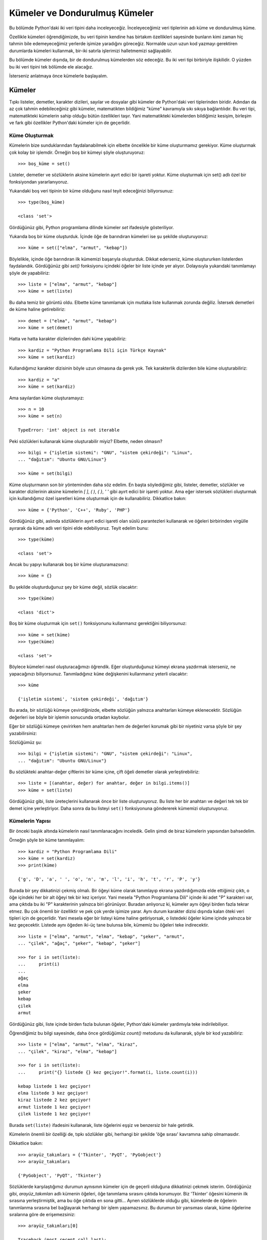 .. meta::
   :description: Bu bölümde kümeler ve dondurulmuş kümelerden söz edeceğiz.
   :keywords: python, küme, dondurulmuş küme

.. highlight:: py3

*******************************
Kümeler ve Dondurulmuş Kümeler
*******************************

Bu bölümde Python'daki iki veri tipini daha inceleyeceğiz. İnceleyeceğimiz veri
tiplerinin adı küme ve dondurulmuş küme.

Özellikle kümeleri öğrendiğimizde, bu veri tipinin kendine has birtakım
özellikleri sayesinde bunların kimi zaman hiç tahmin bile edemeyeceğimiz
yerlerde işimize yaradığını göreceğiz. Normalde uzun uzun kod yazmayı gerektiren
durumlarda kümeleri kullanmak, bir-iki satırla işlerimizi halletmemizi
sağlayabilir.

Bu bölümde kümeler dışında, bir de dondurulmuş kümelerden söz edeceğiz. Bu iki
veri tipi birbiriyle ilişkilidir. O yüzden bu iki veri tipini tek bölümde ele
alacağız.

İsterseniz anlatmaya önce kümelerle başlayalım.

Kümeler
**********

Tıpkı listeler, demetler, karakter dizileri, sayılar ve dosyalar gibi kümeler de
Python'daki veri tiplerinden biridir. Adından da az çok tahmin edebileceğiniz
gibi kümeler, matematikten bildiğimiz "küme" kavramıyla sıkı sıkıya
bağlantılıdır. Bu veri tipi, matematikteki kümelerin sahip olduğu bütün
özellikleri taşır. Yani matematikteki kümelerden bildiğimiz kesişim, birleşim ve
fark gibi özellikler Python'daki kümeler için de geçerlidir.

Küme Oluşturmak
===============

Kümelerin bize sunduklarından faydalanabilmek için elbette öncelikle bir küme
oluşturmamız gerekiyor. Küme oluşturmak çok kolay bir işlemdir. Örneğin boş bir
kümeyi şöyle oluşturuyoruz::

    >>> boş_küme = set()

Listeler, demetler ve sözlüklerin aksine kümelerin ayırt edici bir işareti
yoktur. Küme oluşturmak için set() adlı özel bir fonksiyondan yararlanıyoruz.

Yukarıdaki boş veri tipinin bir küme olduğunu nasıl teyit edeceğinizi
biliyorsunuz::

    >>> type(boş_küme)

    <class 'set'>

Gördüğünüz gibi, Python programlama dilinde kümeler `set` ifadesiyle
gösteriliyor.

Yukarıda boş bir küme oluşturduk. İçinde öğe de barındıran kümeleri ise şu
şekilde oluşturuyoruz::

	>>> küme = set(["elma", "armut", "kebap"])

Böylelikle, içinde öğe barındıran ilk kümemizi başarıyla oluşturduk. Dikkat
ederseniz, küme oluştururken listelerden faydalandık. Gördüğünüz gibi `set()`
fonksiyonu içindeki öğeler bir liste içinde yer alıyor. Dolayısıyla yukarıdaki
tanımlamayı şöyle de yapabiliriz::

	>>> liste = ["elma", "armut", "kebap"]
	>>> küme = set(liste)

Bu daha temiz bir görüntü oldu. Elbette küme tanımlamak için mutlaka liste
kullanmak zorunda değiliz. İstersek demetleri de küme haline getirebiliriz::

	>>> demet = ("elma", "armut", "kebap")
	>>> küme = set(demet)

Hatta ve hatta karakter dizilerinden dahi küme yapabiliriz::

	>>> kardiz = "Python Programlama Dili için Türkçe Kaynak"
	>>> küme = set(kardiz)

Kullandığımız karakter dizisinin böyle uzun olmasına da gerek yok. Tek
karakterlik dizilerden bile küme oluşturabiliriz::

	>>> kardiz = "a"
	>>> küme = set(kardiz)

Ama sayılardan küme oluşturamayız::

	>>> n = 10
	>>> küme = set(n)

	TypeError: 'int' object is not iterable

Peki sözlükleri kullanarak küme oluşturabilir miyiz? Elbette, neden olmasın? ::

    >>> bilgi = {"işletim sistemi": "GNU", "sistem çekirdeği": "Linux",
    ... "dağıtım": "Ubuntu GNU/Linux"}

    >>> küme = set(bilgi)

Küme oluşturmanın son bir yönteminden daha söz edelim. En başta söylediğimiz
gibi, listeler, demetler, sözlükler ve karakter dizilerinin aksine kümelerin `[
]`, `( )`, `{ }`, `' '` gibi ayırt edici bir işareti yoktur. Ama eğer istersek
sözlükleri oluşturmak için kullandığımız özel işaretleri küme oluşturmak için de
kullanabiliriz. Dikkatlice bakın::

    >>> küme = {'Python', 'C++', 'Ruby', 'PHP'}

Gördüğünüz gibi, aslında sözlüklerin ayırt edici işareti olan süslü parantezleri
kullanarak ve öğeleri birbirinden virgülle ayırarak da küme adlı veri tipini
elde edebiliyoruz. Teyit edelim bunu::

    >>> type(küme)

    <class 'set'>

Ancak bu yapıyı kullanarak boş bir küme oluşturamazsınız::

    >>> küme = {}

Bu şekilde oluşturduğunuz şey bir küme değil, sözlük olacaktır::

    >>> type(küme)

    <class 'dict'>

Boş bir küme oluşturmak için ``set()`` fonksiyonunu kullanmanız gerektiğini
biliyorsunuz::

    >>> küme = set(küme)
    >>> type(küme)

    <class 'set'>

Böylece kümeleri nasıl oluşturacağımızı öğrendik. Eğer oluşturduğunuz kümeyi
ekrana yazdırmak isterseniz, ne yapacağınızı biliyorsunuz. Tanımladığınız
``küme`` değişkenini kullanmanız yeterli olacaktır::

	>>> küme

	{'işletim sistemi', 'sistem çekirdeği', 'dağıtım'}

Bu arada, bir sözlüğü kümeye çevirdiğinizde, elbette sözlüğün yalnızca
anahtarları kümeye eklenecektir. Sözlüğün değerleri ise böyle bir işlemin
sonucunda ortadan kaybolur.

Eğer bir sözlüğü kümeye çevirirken hem anahtarları hem de değerleri korumak
gibi bir niyetiniz varsa şöyle bir şey yazabilirsiniz:

Sözlüğümüz şu::

    >>> bilgi = {"işletim sistemi": "GNU", "sistem çekirdeği": "Linux",
    ... "dağıtım": "Ubuntu GNU/Linux"}

Bu sözlükteki anahtar-değer çiftlerini bir küme içine, çift öğeli demetler
olarak yerleştirebiliriz::

    >>> liste = [(anahtar, değer) for anahtar, değer in bilgi.items()]
    >>> küme = set(liste)

Gördüğünüz gibi, liste üreteçlerini kullanarak önce bir liste oluşturuyoruz. Bu
liste her bir anahtarı ve değeri tek tek bir demet içine yerleştiriyor. Daha
sonra da bu listeyi ``set()`` fonksiyonuna göndererek kümemizi oluşturuyoruz.

Kümelerin Yapısı
==================

Bir önceki başlık altında kümelerin nasıl tanımlanacağını inceledik. Gelin şimdi
de biraz kümelerin yapısından bahsedelim.

Örneğin şöyle bir küme tanımlayalım::

	>>> kardiz = "Python Programlama Dili"
	>>> küme = set(kardiz)
	>>> print(küme)

	{'g', 'D', 'a', ' ', 'o', 'n', 'm', 'l', 'i', 'h', 't', 'r', 'P', 'y'}

Burada bir şey dikkatinizi çekmiş olmalı. Bir öğeyi küme olarak tanımlayıp
ekrana yazdırdığımızda elde ettiğimiz çıktı, o öğe içindeki her bir alt öğeyi
tek bir kez içeriyor. Yani mesela "Python Programlama Dili" içinde iki adet "P"
karakteri var, ama çıktıda bu iki "P" karakterinin yalnızca biri görünüyor.
Buradan anlıyoruz ki, kümeler aynı öğeyi birden fazla tekrar etmez. Bu çok
önemli bir özelliktir ve pek çok yerde işimize yarar. Aynı durum karakter dizisi
dışında kalan öteki veri tipleri için de geçerlidir. Yani mesela eğer bir
listeyi küme haline getiriyorsak, o listedeki öğeler küme içinde yalnızca bir
kez geçecektir. Listede aynı öğeden iki-üç tane bulunsa bile, kümemiz bu öğeleri
teke indirecektir.

::

    >>> liste = ["elma", "armut", "elma", "kebap", "şeker", "armut",
    ... "çilek", "ağaç", "şeker", "kebap", "şeker"]

    >>> for i in set(liste):
    ...     print(i)
    ...
    ağaç
    elma
    şeker
    kebap
    çilek
    armut

Gördüğünüz gibi, liste içinde birden fazla bulunan öğeler, Python'daki kümeler
yardımıyla teke indirilebiliyor.

Öğrendiğimiz bu bilgi sayesinde, daha önce gördüğümüz `count()` metodunu da
kullanarak, şöyle bir kod yazabiliriz::

    >>> liste = ["elma", "armut", "elma", "kiraz",
    ... "çilek", "kiraz", "elma", "kebap"]

    >>> for i in set(liste):
    ...     print("{} listede {} kez geçiyor!".format(i, liste.count(i)))

    kebap listede 1 kez geçiyor!
    elma listede 3 kez geçiyor!
    kiraz listede 2 kez geçiyor!
    armut listede 1 kez geçiyor!
    çilek listede 1 kez geçiyor!

Burada ``set(liste)`` ifadesini kullanarak, liste öğelerini eşşiz ve benzersiz
bir hale getirdik.

Kümelerin önemli bir özelliği de, tıpkı sözlükler gibi, herhangi bir şekilde
'öğe sırası' kavramına sahip olmamasıdır.

Dikkatlice bakın::

    >>> arayüz_takımları = {'Tkinter', 'PyQT', 'PyGobject'}
    >>> arayüz_takımları

    {'PyGobject', 'PyQT', 'Tkinter'}

Sözlüklerde karşılaştığımız durumun aynısının kümeler için de geçerli olduğuna
dikkatinizi çekmek isterim. Gördüğünüz gibi, `arayüz_takımları` adlı kümenin
öğeleri, öğe tanımlama sırasını çıktıda korumuyor. Biz 'Tkinter' öğesini kümenin
ilk sırasına yerleştirmiştik, ama bu öğe çıktıda en sona gitti... Aynen
sözlüklerde olduğu gibi, kümelerde de öğelerin tanımlanma sırasına bel
bağlayarak herhangi bir işlem yapamazsınız. Bu durumun bir yansıması olarak,
küme öğelerine sıralarına göre de erişemezsiniz::

    >>> arayüz_takımları[0]

    Traceback (most recent call last):
      File "<stdin>", line 1, in <module>
    TypeError: 'set' object does not support indexing

Tıpkı hata mesajında da söylendiği gibi, küme adlı veri tipi açısından öğe
sırası diye bir kavram yoktur...

Esasında tek bir küme pek bir işe yaramaz. Kümeler ancak birden fazla olduğunda
bunlarla yararlı işler yapabiliriz. Çünkü kümelerin en önemli özelliği, başka
kümelerle karşılaştırılabilme kabiliyetidir. Yani mesela kümelerin kesişimini,
birleşimini veya farkını bulabilmek için öncelikle elimizde birden fazla küme
olması gerekiyor. İşte biz de şimdi bu tür işlemleri nasıl yapacağımızı
öğreneceğiz. O halde hiç vakit kaybetmeden yolumuza devam edelim.

Küme Üreteçleri (*Set Comprehensions*)
=======================================

Bildiğiniz gibi liste üreteçleri, liste oluşturmanın kısa ve temiz bir yoludur.
Aynı şekilde sözlük üreteçleri de sözlük oluşturmanın kısa ve temiz bir yoludur.

İşte liste üreteçlerini ve sözlük üreteçlerini kullanarak nasıl tek satırda ve
hızlı bir şekilde listeler ve sözlükler üretebiliyorsak, aynı şekilde küme
üreteçlerini kullanarak tek satırda ve hızlı bir şekilde kümeler de
üretebiliriz.

Örneğin elimizde şöyle bir liste olduğunu düşünelim::

    import random

    liste = [random.randint(0, 10000) for i in range(1000)]

Bu arada, buradaki `random` adlı modüle şimdilik takılmayın. Birkaç bölüm sonra
bu modülü inceleyeceğiz. Biz şimdilik `random`'un da tıpkı `sys` ve `os` gibi
bir modül olduğunu ve rastgele sayılar üretmemizi sağladığını bilelim yeter.
Yukarıdaki kodlarda da bu modül `0` ile `10000` arasında rstgele `1000` adet
sayı üretmemizi sağladı.

Şimdi amacımız bu liste içinde yer alan sayılardan, değeri `100`'den küçük
olanları bulmak.

Bunun için şu kodları kullanabiliriz::

    import random

    liste = [random.randint(0, 10000) for i in range(1000)]

    yüzden_küçük_sayılar = [i for i in liste if i < 100]
    print(yüzden_küçük_sayılar)

Ancak ortaya çıkan listede aynı sayılardan birkaç tane olabilir. İşte eğer
birbirinin aynı olmayan sayılardan oluşmuş bir listeyi hızlı ve pratik bir
şekilde elde etmek istiyorsanız küme üreteçlerini kullanabilirsiniz::

    import random

    liste = [random.randint(0, 10000) for i in range(1000)]

    küme = {i for i in liste if i < 100}
    print(küme)

Gördüğünüz gibi, küme üreteçlerinin sözdizimi, liste ve sözlük üreteçlerinin
sözdizimine çok benziyor.

Kümelerin Metotları
===================

Daha önceki veri tiplerinde olduğu gibi, kümelerin de metotları vardır. Artık
biz bir veri tipinin metotlarını nasıl listeleyeceğimizi çok iyi biliyoruz.
Nasıl liste için ``list()``; demet için ``tuple()``; sözlük için de ``dict()``
fonksiyonlarını kullanıyorsak, kümeler için de ``set()`` adlı fonksiyondan
yararlanacağız::

    >>> dir(set)

    ['__and__', '__class__', '__contains__', '__delattr__', '__doc__',
    '__eq__', '__format__', '__ge__', '__getattribute__', '__gt__',
    '__hash__', '__iand__', '__init__', '__ior__', '__isub__', '__iter__',
    '__ixor__', '__le__', '__len__', '__lt__', '__ne__', '__new__',
    '__or__', '__rand__', '__reduce__', '__reduce_ex__', '__repr__',
    '__ror__', '__rsub__', '__rxor__', '__setattr__', '__sizeof__',
    '__str__', '__sub__', '__subclasshook__', '__xor__', 'add',
    'clear','copy', 'difference', 'difference_update', 'discard',
    'intersection', 'intersection_update', 'isdisjoint', 'issubset',
    'issuperset', 'pop', 'remove', 'symmetric_difference',
    'symmetric_difference_update', 'union', 'update']

Hemen işimize yarayacak metotları alalım::

    >>> for i in dir(set):
    ...     if "__" not in i:
    ...         print(i)
    ...
    add
    clear
    copy
    difference
    difference_update
    discard
    intersection
    intersection_update
    isdisjoint
    issubset
    issuperset
    pop
    remove
    symmetric_difference
    symmetric_difference_update
    union
    update

Gördüğünüz gibi kümelerin epey metodu var. Bu arada ``if "__" not in i``
satırında "_" yerine "__" kullandığımıza dikkat edin. Neden? Çünkü eğer sadece
"_" kullanırsak `symmetric_difference` ve `symmetric_difference_update`
metotları çıktımızda yer almayacaktır.

Unutmadan söyleyelim: Kümeler de, tıpkı listeler ve sözlükler gibi,
değiştirilebilir bir veri tipidir.

clear()
^^^^^^^^^^^^

Kümelerle ilgili olarak inceleyeceğimiz ilk metot `clear()`. Bu metodu daha önce
sözlükleri çalışırken de görmüştük. Sözlüklerde bu metodun görevi sözlüğün içini
boşaltmak idi. Burada da aynı vazifeyi görür::

    >>> km = set("adana")
    >>> for i in km:
    ...     print(i)
    ...
    a
    d
    n

    >>> km.clear()
    >>> km
    set()


Burada önce "km" adlı bir küme oluşturduk. Daha sonra da `clear()` metodunu
kullanarak bu kümenin bütün öğelerini sildik. Artık elimizde boş bir küme var.

copy()
^^^^^^^^^^^

Listeler ve sözlükleri incelerken ``copy()`` adlı bir metot öğrenmiştik. Bu
metot aynı zamanda kümelerle birlikte de kullanılabilir. Üstelik işlevi de
aynıdır::

    >>> km = set("kahramanmaraş")
    >>> yedek = km.copy()
    >>> yedek

    {'a', 'r', 'h', 'k', 'm', 'ş', 'n'}

    >>> km

    {'a', 'h', 'k', 'm', 'n', 'r', 'ş'}

Burada bir şey dikkatinizi çekmiş olmalı. "km" adlı kümeyi "yedek" adıyla
kopyaladık, ama bu iki kümenin çıktılarına baktığımız zaman öğe sıralamasının
birbirinden farklı olduğunu görüyoruz. Biliyorsunuz, tıpkı sözlüklerde olduğu
gibi, kümeler de sırasız veri tipleridir. Bu yüzden, elde ettiğimiz çıktıda
öğeler rastgele diziliyor. Dolayısıyla öğelere sıralarına göre erişemiyoruz.
Aynen sözlüklerde olduğu gibi...

add()
^^^^^^^^^^

Kümelerden bahsederken, bunların değiştirilebilir bir veri tipi olduğunu
söylemiştik. Dolayısıyla kümeler, üzerlerinde değişiklik yapmamıza müsaade eden
metotlar da içerir. Örneğin `add()` bu tür metotlardan biridir. *Add* kelimesi
Türkçe'de "eklemek" anlamına gelir. Adından da anlaşılacağı gibi, bu metot
yardımıyla kümelerimize yeni öğeler ilave edebileceğiz. Hemen bunun nasıl
kullanıldığına bakalım::

	>>> küme = set(["elma", "armut", "kebap"])
	>>> küme.add("çilek")
	>>> print(küme)

	{'elma', 'armut', 'kebap', 'çilek'}

Gördüğünüz gibi, `add()` metodunu kullanarak, kümemize `çilek` adlı yeni bir öğe
ekledik. Eğer kümede zaten varolan bir öğe eklemeye çalışırsak kümede herhangi
bir değişiklik olmayacaktır. Çünkü, daha önce de söylediğimiz gibi, kümeler her
bir öğeyi tek bir sayıda barındırır.

Eğer bir kümeye birden fazla öğeyi aynı anda eklemek isterseniz `for`
döngüsünden yararlanabilirsiniz::

    >>> yeni = [1,2,3]
    >>> for i in yeni:
    ...     küme.add(i)
    ...

    >>> küme

    {1, 2, 3, 'elma', 'kebap', 'çilek', 'armut'}

Burada ``yeni`` adlı listeyi kümeye `for` döngüsü ile ekledik. Ama bu işlemi
yapmanın başka bir yolu daha vardır. Bu işlem için Python'da ayrı bir metot
bulunur. Bu metodun adı `update()` metodudur. Sırası gelince bu metodu da
göreceğiz.

Bu arada, yeri gelmişken kümelerin önemli bir özelliğinden daha söz edelim. Bir
kümeye herhangi bir öğe ekleyebilmemiz için, o öğenin değiştirilemeyen
(*immutable*) bir veri tipi olması gerekiyor. Bildiğiniz gibi Python'daki şu
veri tipleri değiştirilemeyen veri tipleridir:

#. Demetler
#. Sayılar
#. Karakter Dizileri

Şu veri tipleri ise değiştirilebilen veri tipleridir:

#. Listeler
#. Sözlükler
#. Kümeler

Dolayısıyla bir kümeye ancak şu veri tiplerini ekleyebiliriz:

#. Demetler
#. Sayılar
#. Karakter Dizileri

Şu kodları dikkatlice inceleyin:

Önce boş bir küme oluşturalım::

    >>> küme = set()

Bu kümeye bir demet ekleyelim::

    >>> l = (1,2,3)
    >>> küme.add(l)
    >>> küme

    {(1, 2, 3)}

Bir sayı ekleyelim::

    >>> l = 45
    >>> küme.add(l)
    >>> küme

    {45, (1, 2, 3)}

Bir karakter dizisi ekleyelim::

    >>> l = 'Jacques Derrida'
    >>> küme.add(l)
    >>> küme

    {'Jacques Derrida', 45, (1, 2, 3)}

Yukarıdakiler, değiştirilemeyen veri tipleri olduğu için kümelere eklenebilir.

Bir de şunlara bakalım:

Kümemize bir liste eklemeye çalışalım::

    >>> l = [1,2,3]
    >>> küme.add(l)

    Traceback (most recent call last):
      File "<stdin>", line 1, in <module>
    TypeError: unhashable type: 'list'

Kümemize bir sözlük eklemeye çalışalım::

    >>> l = {"a": 1, "b": 2, "c": 3}
    >>> küme.add(l)

    Traceback (most recent call last):
      File "<stdin>", line 1, in <module>
    TypeError: unhashable type: 'dict'

Kümemize bir küme eklemeye çalışalım::

    >>> l = {1, 2, 3}
    >>> küme.add(l)

    Traceback (most recent call last):
      File "<stdin>", line 1, in <module>
    TypeError: unhashable type: 'set'

Gördüğünüz gibi, tıpkı sözlüklerde olduğu gibi, bir kümeye herhangi bir veri
ekleyebilmemiz için o verinin 'değiştirilemeyen' bir veri tipi olması gerekiyor.

difference()
^^^^^^^^^^^^^^^^^

Bu metot iki kümenin farkını almamızı sağlar. Örneğin::

	>>> k1 = set([1, 2, 3, 5])
	>>> k2 = set([3, 4, 2, 10])

	>>> k1.difference(k2)

	{1, 5}

Demek ki k1'in k2'den farkı buymuş. Peki k2'nin k1'den farkını bulmak istersek
ne yapacağız? ::

	>>> k2.difference(k1)

	{10, 4}

Gördüğünüz gibi, birinci kullanımda, k1'de bulunup k2'de bulunmayan öğeleri elde
ediyoruz. İkinci kullanımda ise bunun tam tersi. Yani ikinci kullanımda k2'de
bulunup k1'de bulunmayan öğeleri alıyoruz.

İsterseniz uzun uzun `difference()` metodunu kullanmak yerine sadece eksi (-)
işaretini kullanarak da aynı sonucu elde edebilirsiniz::

	>>> k1 - k2

...veya... ::

	>>> k2 - k1

Hayır, "*madem eksi işaretini kullanabiliyoruz, o halde artı işaretini de
kullanabiliriz!*" gibi bir fikir doğru değildir.

difference_update()
^^^^^^^^^^^^^^^^^^^^^^^^

Bu metot, `difference()` metodundan elde edilen sonuca göre bir kümenin
güncellenmesini sağlar. Yani?
Hemen bir örnek verelim::

	>>> k1 = set([1, 2, 3])
	>>> k2 = set([1, 3, 5])
	>>> k1.difference_update(k2)
	>>> print(k1)

	{2}

	>>> print(k2)

	{1, 3, 5}

Gördüğünüz gibi, bu metot k1'in k2'den farkını aldı ve bu farkı kullanarak k1'i
yeniden oluşturdu. k1 ile k2 arasındaki tek fark `2` adlı öğe idi. Dolayısıyla
`difference_update()` metodunu uyguladığımızda k1'in öğelerinin silinip
yerlerine `2` adlı öğenin geldiğini görüyoruz.

discard()
^^^^^^^^^^^^^^

Bir önceki bölümde öğrendiğimiz `add()` metodu yardımıyla, önceden
oluşturduğumuz bir kümeye yeni öğeler ekleyebiliyorduk. Bu bölümde öğreneceğimiz
`discard()` metodu ise kümeden öğe silmemizi sağlayacak::

    >>> hayvanlar = set(["kedi", "köpek", "at", "kuş", "inek", "deve"])
    >>> hayvanlar.discard("kedi")
    >>> print(hayvanlar)

    {'kuş', 'inek', 'deve', 'köpek', 'at'}

Eğer küme içinde bulunmayan bir öğe silmeye çalışırsak hiç bir şey olmaz. Yani
hata mesajı almayız::

	>>> hayvanlar.discard("yılan")

Burada etkileşimli kabuk sessizce bir alt satıra geçecektir. Bu metodun en
önemli özelliği budur. Yani olmayan bir öğeyi silmeye çalıştığımızda hata
vermemesi.

remove()
^^^^^^^^^^^^^

Bu metot da bir önceki bölümde gördüğümüz `discard()` metoduyla aynı işlevi
yerine getirir. Eğer bir kümeden öğe silmek istersek `remove()` metodunu da
kullanabiliriz::

	>>> hayvanlar.remove("köpek")

Peki `discard()` varken `remove()` metoduna ne gerek var? Ya da tersi.

Bu iki metot aynı işlevi yerine getirse de aralarında önemli bir fark vardır.
Hatırlarsanız `discard()` metoduyla, kümede olmayan bir öğeyi silmeye çalışırsak
herhangi bir hata mesajı almayacağımızı söylemiştik. Eğer `remove()` metodunu
kullanarak, kümede olmayan bir öğeyi silmeye çalışırsak, `discard()` metodunun
aksine, hata mesajı alırız::

	>>> hayvanlar.remove("fare")

	Traceback (most recent call last):
	  File "<stdin>", line 1, in <module>
	KeyError: 'fare'

Bu iki metot arasındaki bu fark önemli bir farktır. Bazen yazdığınız
programlarda, duruma göre her iki özelliğe de ihtiyacınız olabilir.

intersection()
^^^^^^^^^^^^^^^^^^^^

*intersection* kelimesi Türkçe'de "kesişim" anlamına gelir. Adından da
anladığımız gibi, `intersection()` metodu bize iki kümenin kesişim kümesini
verecektir::

	>>> k1 = set([1, 2, 3, 4])
	>>> k2 = set([1, 3, 5, 7])
	>>> k1.intersection(k2)

	{1, 3}

Gördüğünüz gibi, bu metot bize k1 ve k2'nin kesişim kümesini veriyor.
Dolayısıyla bu iki küme arasındaki ortak elemanları bulmuş oluyoruz.

Hatırlarsanız, `difference()` metodunu anlatırken, `difference()` kelimesi
yerine "-" işaretini de kullanabileceğimiz, söylemiştik. Benzer bir durum
`intersection()` metodu için de geçerlidir. İki kümenin kesişimini bulmak için
"&" işaretinden yararlanabiliriz::

	>>> k1 & k2

	{1, 3}

Python programcıları genellikle uzun uzun *intersection* yazmak yerine "&"
işaretini kullanırlar...

İsterseniz bu metot için örnek bir program verelim. Böylece gerçek hayatta bu
metodu nasıl kullanabileceğimizi görmüş oluruz::

    tr = "şçöğüıŞÇÖĞÜİ"

    parola = input("Sisteme giriş için bir parola belirleyin: ")

    if set(tr) & set(parola):
        print("Parolanızda Türkçe harfler kullanmayın!")

    else:
        print("Parolanız kabul edildi!")

Burada eğer kullanıcı, parola belirlerken içinde Türkçe bir harf geçen bir
kelime yazarsa programımız kendisini Türkçe harf kullanmaması konusunda
uyaracaktır. Bu kodlarda kümeleri nasıl kullandığımıza dikkat edin. Programda
asıl işi yapan kısım şu satırdır::

    if set(tr) & set(parola):
        print("Parolanızda Türkçe harfler kullanmayın!")

Burada aslında şöyle bir şey demiş oluyoruz:

    *Eğer set(tr) ve set(parola) kümelerinin kesişim kümesi boş değilse,
    kullanıcıya "Parolanızda Türkçe harfler kullanmayın!" uyarısını göster!*

``set(tr)`` ve ``set(parola)`` kümelerinin kesişim kümesinin boş olmaması,
kullanıcının girdiği kelime içindeki harflerden en az birinin ``tr`` adlı
değişken içinde geçtiği anlamına gelir. Burada basitçe, ``tr`` değişkeni ile
``parola`` değişkeni arasındaki ortak öğeleri sorguluyoruz. Eğer kullanıcı
herhangi bir Türkçe harf içermeyen bir kelime girerse ``set(tr)`` ve
``set(parola)`` kümelerinin kesişim kümesi boş olacaktır. İsterseniz küçük bir
deneme yapalım::

	>>> tr = "şçöğüıŞÇÖĞÜİ"
	>>> parola = "çilek"
	>>> set(tr) & set(parola)

	{'ç'}

Burada kullanıcının "çilek" adlı kelimeyi girdiğini varsayıyoruz. Böyle bir
durumda ``set(tr)`` ve ``set(parola)`` kümelerinin kesişim kümesi "ç" harfini
içerecek, dolayısıyla da programımız kullanıcıya uyarı mesajı gösterecektir.
Eğer kullanıcımız "kalem" gibi Türkçe harf içermeyen bir kelime girerse::

	>>> tr = "şçöğüıŞÇÖĞÜİ"
	>>> parola = "kalem"
	>>> set(tr) & set(parola)

	set()

Gördüğünüz gibi, elde ettiğimiz küme boş. Dolayısıyla böyle bir durumda
programımız kullanıcıya herhangi bir uyarı mesajı göstermeyecektir.

`intersection()` metodunu pek çok yerde kullanabilirsiniz. Hatta iki dosya
arasındaki benzerlikleri bulmak için dahi bu metottan yararlanabilirsiniz.
İlerde dosya işlemleri konusunu işlerken bu metottan nasıl yararlanabileceğimizi
de anlatacağız.

intersection_update()
^^^^^^^^^^^^^^^^^^^^^^^^^^

Hatırlarsanız `difference_update()` metodunu işlerken şöyle bir şey demiştik:

*Bu metot, difference() metodundan elde edilen sonuca göre bir kümenin
güncellenmesini sağlar.*

İşte `intersection_update` metodu da buna çok benzer bir işlevi yerine getirir.
Bu metodun görevi, `intersection()` metodundan elde edilen sonuca göre bir
kümenin güncellenmesini sağlamaktır::

	>>> k1 = set([1, 2, 3])
	>>> k2 = set([1, 3, 5])
	>>> k1.intersection_update(k2)
	>>> print(k1)

	{1, 3}

	>>> print(k2)

	{1, 3, 5}

Gördüğünüz gibi, `intersection_update()` metodu k1'in bütün öğelerini sildi ve
yerlerine k1 ve k2'nin kesişim kümesinin elemanlarını koydu.

isdisjoint()
^^^^^^^^^^^^^^^^^

Bu metodun çok basit bir görevi vardır. `isdisjoint()` metodunu kullanarak iki
kümenin kesişim kümesinin boş olup olmadığı sorgulayabilirsiniz. Hatırlarsanız
aynı işi bir önceki bölümde gördüğümüz `intersection()` metodunu kullanarak da
yapabiliyorduk. Ama eğer hayattan tek beklentiniz iki kümenin kesişim kümesinin
boş olup olmadığını, yani bu iki kümenin ortak eleman içerip içermediğini
öğrenmekse, basitçe `isdisjoint()` metodundan yararlanabilirsiniz::

	>>> a = set([1, 2, 3])
	>>> b = set([2, 4, 6])
	>>> a.isdisjoint(b)

	False

Gördüğünüz gibi, ``a`` ve ``b`` kümesinin kesişimi boş olmadığı için, yani bu
iki küme ortak en az bir öğe barındırdığı için, `isdisjoint()` metodu ``False``
çıktısı veriyor. Burada temel olarak şu soruyu sormuş oluyoruz:

*a ve b ayrık kümeler mi?*

Python da bize cevap olarak, "*Hayır değil,*" anlamına gelen ``False`` çıktısını
veriyor... Çünkü ``a`` ve ``b`` kümelerinin ortak bir elemanı var (`2`).

Bir de şuna bakalım::

	>>> a = set([1, 3, 5])
	>>> b = set([2, 4, 6])
	>>> a.isdisjoint(b)

	True

Burada ``a`` ve ``b`` kümeleri ortak hiç bir elemana sahip olmadığı için "Doğru"
anlamına gelen ``True`` çıktısını elde ediyoruz.

issubset()
^^^^^^^^^^^^^^^

Bu metot yardımıyla, bir kümenin bütün elemanlarının başka bir küme içinde yer
alıp yer almadığını sorgulayabiliriz. Yani bir kümenin, başka bir kümenin alt
kümesi olup olmadığını bu metot yardımıyla öğrenebiliriz. Eğer bir küme başka
bir kümenin alt kümesi ise bu metot bize ``True`` değerini verecek; eğer değilse
``False`` çıktısını verecektir::

	>>> a = set([1, 2, 3])
	>>> b = set([0, 1, 2, 3, 4, 5])
	>>> a.issubset(b)

	True

Bu örnekte ``True`` çıktısını aldık, çünkü a kümesinin bütün öğeleri ``b``
kümesi içinde yer alıyor. Yani ``a``, ``b``'nin alt kümesidir.

issuperset()
^^^^^^^^^^^^^^^^^

Bu metot, bir önceki bölümde gördüğümüz `issubset()` metoduna benzer. Matematik
derslerinde gördüğümüz "kümeler" konusunda hatırladığınız "b kümesi a kümesini
kapsar" ifadesini bu metotla gösteriyoruz. Önce bir önceki derste gördüğümüz
örneğe bakalım::

	>>> a = set([1, 2, 3])
	>>> b = set([0, 1, 2, 3, 4, 5])
	>>> a.issubset(b)

	True

Buradan, "a kümesi b kümesinin alt kümesidir," sonucuna ulaşıyoruz. Bir de şuna
bakalım::

	>>> a = set([1, 2, 3])
	>>> b = set([0, 1, 2, 3, 4, 5])
	>>> b.issuperset(a)

	True

Burada ise, "b kümesi a kümesini kapsar," sonucunu elde ediyoruz. Yani ``b``
kümesi ``a`` kümesinin bütün elemanlarını içinde barındırıyor.

union()
^^^^^^^^^^^^

`union()` metodu iki kümenin birleşimini almamızı sağlar. Hemen bir örnek
verelim::

	>>> a = set([2, 4, 6, 8])
	>>> b = set([1, 3, 5, 7])
	>>> a.union(b)

	{1, 2, 3, 4, 5, 6, 7, 8}

Önceki bölümlerde gördüğümüz bazı metotlarda olduğu gibi, `union()` metodu da
bir kısayola sahiptir. `union()` metodu yerine "|" işaretini de kullanabiliriz::

	>>> a | b

`union()` metodu yerine, bu metodun kısayolu olan "|" işareti Python
programcıları tarafından daha sık kullanılır.

update()
^^^^^^^^^^^^^

Hatırlarsanız `add()` metodunu anlatırken şöyle bir örnek vermiştik::

    >>> küme = set(["elma", "armut", "kebap"])
    >>> yeni = [1, 2, 3]

    >>> for i in yeni:
    ...     küme.add(i)
    ...
    >>> küme

    {1, 2, 3, 'elma', 'armut', 'kebap'}

Bu örneği verdikten sonra da şöyle bir şey demiştik:

"Burada ``yeni`` adlı listeyi kümeye `for` döngüsü ile ekledik. Ama bu işlemi
yapmanın başka bir yolu daha vardır. Bu işlem için Python'da ayrı bir metot
bulunur."

İşte bu metodu öğrenmenin vakti geldi. Metodumuzun adı `update()`. Bu metot, bir
kümeyi güncellememizi sağlar. İsterseniz yukarıdaki örneği, bu metodu kullanarak
tekrar yazalım::

	>>> küme = set(["elma", "armut", "kebap"])
	>>> yeni = [1, 2, 3]
	>>> küme.update(yeni)
	>>> print(küme)

	{1, 2, 3, 'elma', 'armut', 'kebap'}

Gördüğünüz gibi, `for` döngüsünü kullanmaya gerek kalmadan aynı sonucu elde
edebildik.

symmetric_difference()
^^^^^^^^^^^^^^^^^^^^^^^^^^^

Daha önceki bölümlerde `difference()` metodunu kullanarak iki küme arasındaki
farklı öğeleri bulmayı öğrenmiştik. Örneğin elimizde şöyle iki küme var
diyelim::

	>>> a = set([1, 2, 5])
	>>> b = set([1, 4, 5])

Eğer ``a`` kümesinin ``b`` kümesinden farkını bulmak istersek şöyle yapıyoruz::

	>>> a.difference(b)

	{2}

Demek ki ``a`` kümesinde bulunup ``b`` kümesinde bulunmayan öğe `2` imiş.

Bir de `b` kümesinde bulunup `a` kümesinde bulunmayan öğelere bakalım::

	>>> b.difference(a)

	{4}

Bu da bize "4" çıktısını verdi. Demek ki bu öğe ``b`` kümesinde bulunuyor, ama
``a`` kümesinde bulunmuyormuş. Peki ya kümelerin ikisinde de bulunmayan öğeleri
aynı anda nasıl alacağız? işte bu noktada yardımımıza `symmetric_difference()`
adlı metot yetişecek::

	>>> a.symmetric_difference(b)

	{2, 4}

Böylece iki kümede de bulunmayan öğeleri aynı anda almış olduk.

symmetric_difference_update()
^^^^^^^^^^^^^^^^^^^^^^^^^^^^^^^^^^^

Daha önce `difference_update` ve `intersection_update` gibi metotları
öğrenmiştik. `symmetric_difference_update()` metodu da bunlara benzer bir işlevi
yerine getirir::

	>>> a = set([1,2, 5])
	>>> b = set([1,4, 5])
	>>> a.symmetric_difference_update(b)
	>>> print(a)

	{2, 4}

Gördüğünüz gibi, a kümesinin eski öğeleri gitti, yerlerine
`symmetric_difference()` metoduyla elde edilen çıktı geldi. Yani ``a`` kümesi,
`symmetric_difference()` metodunun sonucuna göre güncellenmiş oldu...

pop()
^^^^^^^^^^

İnceleyeceğimiz son metot `pop()` metodu olacak. Gerçi bu metot bize hiç yabancı
değil. Bu metodu listeler konusundan hatırlıyoruz. Orada öğrendiğimize göre, bu
metot listenin bir öğesini silip ekrana basıyordu. Aslında buradaki fonksiyonu
da farklı değil. Burada da kümelerin öğelerini silip ekrana basıyor::

	>>> a = set(["elma", "armut", "kebap"])
	>>> a.pop()

	'elma'

Peki bu metot hangi ölçüte göre kümeden öğe siliyor? Herhangi bir ölçüt yok. Bu
metot, küme öğelerini tamamen rastgele siliyor.

Böylelikle Python'da Listeler, Demetler, Sözlükler ve Kümeler konusunu bitirmiş
olduk. Bu konuları sık sık tekrar etmek, hiç olmazsa arada sırada göz gezdirmek
bazı şeylerin zihnimizde yer etmesi açısından oldukça önemlidir.

Dondurulmuş Kümeler (Frozenset)
********************************

Daha önce de söylediğimiz gibi, kümeler üzerinde değişiklik yapabiliyoruz. Zaten
kümelerin `add()` ve `remove()` gibi metotlarının olması bu durumu teyit ediyor.
Ancak kimi durumlarda, öğeleri üzerinde değişiklik yapılamayan kümelere de
ihtiyaç duyabilirsiniz. Hatırlarsanız listeler ve demetler arasında da buna
benzer bir ilişki var. Demetler çoğu zaman, üzerinde değişiklik yapılamayan bir
liste gibi davranır. İşte Python aynı imkanı bize kümelerde de sağlar. Eğer
öğeleri üzerinde değişiklik yapılamayan bir küme oluşturmak isterseniz `set()`
yerine `frozenset()` fonksiyonunu kullanabilirsiniz. Dilerseniz hemen bununla
ilgili bir örnek verelim::

    >>> dondurulmuş = frozenset(["elma", "armut", "ayva"])

Dondurulmuş kümeleri bu şekilde oluşturuyoruz. Şimdi bu dondurulmuş kümenin
metotlarına bakalım::

    >>> dir(dondurulmuş)

    ['__and__', '__class__', '__contains__', '__delattr__', '__doc__', '__eq__',
     '__format__', '__ge__', '__getattribute__', '__gt__', '__hash__',
     '__init__', '__iter__', '__le__', '__len__', '__lt__', '__ne__', '__new__',
     '__or__', '__rand__', '__reduce__', '__reduce_ex__', '__repr__', '__ror__',
     '__rsub__', '__rxor__', '__setattr__', '__sizeof__', '__str__', '__sub__',
     '__subclasshook__', '__xor__', 'copy', 'difference', 'intersection',
     'isdisjoint', 'issubset', 'issuperset', 'symmetric_difference', 'union']

Gördüğünüz gibi, `add()`, `remove()`, `update()` gibi, değişiklik yapmaya
yönelik metotlar listede yok.

Dondurulmuş kümeler ile normal kümeler arasında işlev olarak hiçbir fark yoktur.
Bu ikisi arasındaki fark, listeler ile demetler arasındaki fark gibidir.


